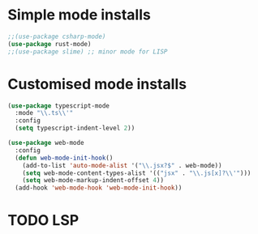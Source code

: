 * Simple mode installs
#+BEGIN_SRC emacs-lisp
  ;;(use-package csharp-mode)
  (use-package rust-mode)
  ;;(use-package slime) ;; minor mode for LISP
#+END_SRC

* Customised mode installs
#+BEGIN_SRC emacs-lisp
  (use-package typescript-mode
    :mode "\\.ts\\'"
    :config
    (setq typescript-indent-level 2))

  (use-package web-mode
    :config
    (defun web-mode-init-hook()
      (add-to-list 'auto-mode-alist '("\\.jsx?$" . web-mode))
      (setq web-mode-content-types-alist '(("jsx" . "\\.js[x]?\\'")))
      (setq web-mode-markup-indent-offset 4))
    (add-hook 'web-mode-hook 'web-mode-init-hook))
#+END_SRC

* TODO LSP
